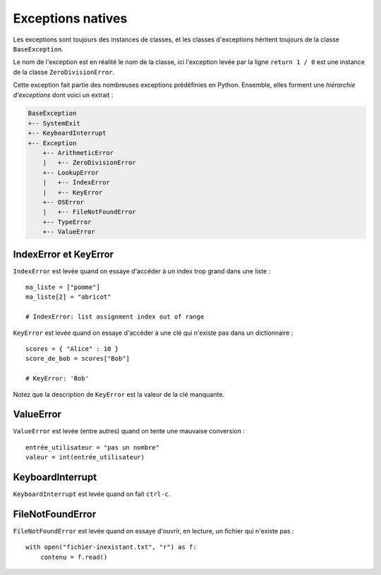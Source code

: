 Exceptions natives
==================

Les exceptions sont toujours des instances de classes, et les classes d'exceptions 
héritent toujours  de la classe ``BaseException``.

Le nom de l'exception est en réalité le nom de la classe, ici l'exception levée 
par la ligne ``return 1 / 0`` est une instance de la classe ``ZeroDivisionError``.

Cette exception fait partie des nombreuses exceptions prédéfinies en Python. 
Ensemble, elles forment une *hiérarchie d'exceptions* dont voici un extrait :

.. code-block:: text


    BaseException
    +-- SystemExit
    +-- KeyboardInterrupt
    +-- Exception
        +-- ArithmeticError
        |   +-- ZeroDivisionError
        +-- LookupError
        |   +-- IndexError
        |   +-- KeyError
        +-- OSError
        |   +-- FileNotFoundError
        +-- TypeError
        +-- ValueError


IndexError et KeyError
----------------------

``IndexError`` est levée quand on essaye d'accéder à un index trop grand
dans une liste : ::

    ma_liste = ["pomme"]
    ma_liste[2] = "abricot"

    # IndexError: list assignment index out of range

``KeyError`` est levée quand on essaye d'accéder à une clé qui n'existe pas
dans un dictionnaire : ::

    scores = { "Alice" : 10 }
    score_de_bob = scores["Bob"]

    # KeyError: 'Bob'

Notez que la description de ``KeyError`` est la valeur de la clé manquante.

ValueError
----------

``ValueError`` est levée (entre autres) quand on tente une mauvaise conversion : ::

   entrée_utilisateur = "pas un nombre"
   valeur = int(entrée_utilisateur)


KeyboardInterrupt
-----------------

``KeyboardInterrupt`` est levée quand on fait ``ctrl-c``.


FileNotFoundError
-----------------

``FileNotFoundError`` est levée quand on essaye d'ouvrir, en lecture, un 
fichier qui n'existe pas : ::


    with open("fichier-inexistant.txt", "r") as f:
        contenu = f.read()

